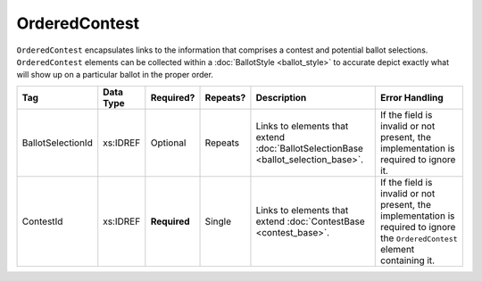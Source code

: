 OrderedContest
==============

``OrderedContest`` encapsulates links to the information that comprises a contest and potential
ballot selections. ``OrderedContest`` elements can be collected within a
:doc:`BallotStyle <ballot_style>` to accurate depict exactly what will show up on a particular
ballot in the proper order.

+-------------------+------------+------------+----------+---------------------------+--------------------+
| Tag               | Data Type  | Required?  | Repeats? |Description                |Error Handling      |
|                   |            |            |          |                           |                    |
+===================+============+============+==========+===========================+====================+
| BallotSelectionId | xs:IDREF   | Optional   | Repeats  |Links to elements that     |If the field is     |
|                   |            |            |          |extend                     |invalid or not      |
|                   |            |            |          |:doc:`BallotSelectionBase  |present, the        |
|                   |            |            |          |<ballot_selection_base>`.  |implementation is   |
|                   |            |            |          |                           |required to ignore  |
|                   |            |            |          |                           |it.                 |
+-------------------+------------+------------+----------+---------------------------+--------------------+
| ContestId         | xs:IDREF   |**Required**| Single   |Links to elements that     |If the field is     |
|                   |            |            |          |extend :doc:`ContestBase   |invalid or not      |
|                   |            |            |          |<contest_base>`.           |present, the        |
|                   |            |            |          |                           |implementation is   |
|                   |            |            |          |                           |required to ignore  |
|                   |            |            |          |                           |the                 |
|                   |            |            |          |                           |``OrderedContest``  |
|                   |            |            |          |                           |element containing  |
|                   |            |            |          |                           |it.                 |
+-------------------+------------+------------+----------+---------------------------+--------------------+

.. code-block:: xml
   :linenos:

   <OrderedContest id="oc20262">
     <ContestId>cc20262</ContestId>
   </OrderedContest>
